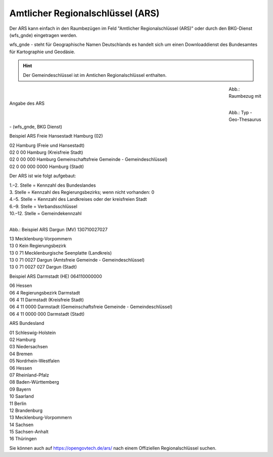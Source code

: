 
Amtlicher Regionalschlüssel (ARS)
=================================


Der ARS kann einfach in den Raumbezügen im Feld "Amtlicher Regionalschlüssel (ARS)" oder durch den BKG-Dienst (wfs_gnde) eingetragen werden.

wfs_gnde - steht für Geographische Namen Deutschlands es handelt sich um einen Downloaddienst des Bundesamtes für Kartographie und Geodäsie.


.. hint:: Der Gemeindeschlüssel ist im Amtichen Regionalschlüssel enthalten.


.. figure:: ../../../img/ige/erfassung/ige_metadaten/abschnitt-06_raumbezug/ars/raumbezug-hinzufuegen_ars.png
   :align: left
   :scale: 50
   :figwidth: 80%

Abb.: Raumbezug mit Angabe des ARS


.. figure:: ../../../img/ige/erfassung/ige_metadaten/abschnitt-06_raumbezug/ars/ars_hamburg.png
   :align: left
   :scale: 50
   :figwidth: 80%

Abb.: Typ - Geo-Thesaurus - (wfs_gnde, BKG Dienst)



Beispiel ARS Freie Hansestadt Hamburg (02)

| 02 Hamburg (Freie und Hansestadt)
| 02 0 00 Hamburg (Kreisfreie Stadt)
| 02 0 00 000 Hamburg Gemeinschaftsfreie Gemeinde - Gemeindeschlüssel)
| 02 0 00 000 0000 Hamburg (Stadt)


Der ARS ist wie folgt aufgebaut:

| 1.–2. Stelle = Kennzahl des Bundeslandes
| 3. Stelle = Kennzahl des Regierungsbezirks; wenn nicht vorhanden: 0
| 4.–5. Stelle = Kennzahl des Landkreises oder der kreisfreien Stadt
| 6.–9. Stelle = Verbandsschlüssel
| 10.–12. Stelle = Gemeindekennzahl


.. figure:: ../../../img/ige/erfassung/ige_metadaten/abschnitt-06_raumbezug/ars/ars_dargun.png
   :align: left
   :scale: 50
   :figwidth: 100%

Abb.: Beispiel ARS Dargun (MV) 130710027027

| 13 Mecklenburg-Vorpommern
| 13 0 Kein Regierungsbezirk
| 13 0 71 Mecklenburgische Seenplatte (Landkreis)
| 13 0 71 0027 Dargun (Amtsfreie Gemeinde - Gemeindeschlüssel)
| 13 0 71 0027 027 Dargun (Stadt)


Beispiel ARS Darmstadt (HE) 064110000000

| 06 Hessen
| 06 4 Regierungsbezirk Darmstadt
| 06 4 11 Darmstadt (Kreisfreie Stadt)
| 06 4 11 0000 Darmstadt (Gemeinschaftsfreie Gemeinde - Gemeindeschlüssel)
| 06 4 11 0000 000 Darmstadt (Stadt)


ARS Bundesland

| 01 Schleswig-Holstein 
| 02 Hamburg
| 03 Niedersachsen
| 04 Bremen
| 05 Nordrhein-Westfalen
| 06 Hessen
| 07 Rheinland-Pfalz
| 08 Baden-Württemberg
| 09 Bayern
| 10 Saarland
| 11 Berlin
| 12 Brandenburg
| 13 Mecklenburg-Vorpommern
| 14 Sachsen
| 15 Sachsen-Anhalt
| 16 Thüringen

Sie können auch auf https://opengovtech.de/ars/ nach einem Offiziellen Regionalschlüssel suchen.